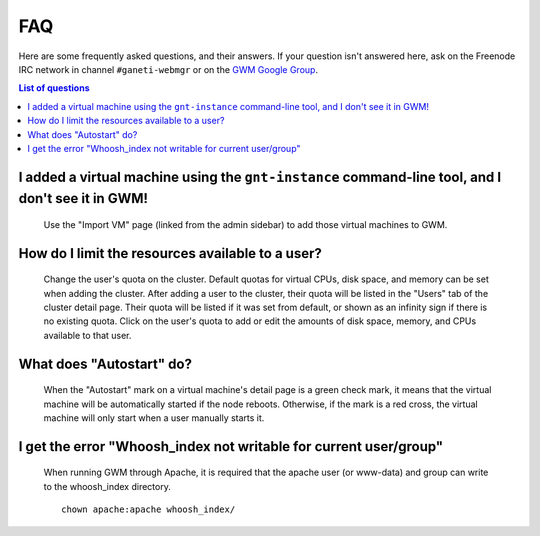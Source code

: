 ===
FAQ
===

Here are some frequently asked questions, and their answers. If your question
isn't answered here, ask on the Freenode IRC network in channel
``#ganeti-webmgr`` or on the `GWM Google Group`_.

.. _GWM Google Group: http://groups.google.com/group/ganeti-webmgr/

.. contents:: List of questions
  :depth: 2
  :backlinks: none
  :local:


I added a virtual machine using the ``gnt-instance`` command-line tool, and I don't see it in GWM!
--------------------------------------------------------------------------------------------------

  Use the "Import VM" page (linked from the admin sidebar) to add those
  virtual machines to GWM.


How do I limit the resources available to a user?
-------------------------------------------------

  Change the user's quota on the cluster. Default quotas for virtual CPUs,
  disk space, and memory can be set when adding the cluster. After adding a
  user to the cluster, their quota will be listed in the "Users" tab of the
  cluster detail page. Their quota will be listed if it was set from default,
  or shown as an infinity sign if there is no existing quota. Click on the
  user's quota to add or edit the amounts of disk space, memory, and CPUs
  available to that user.


What does "Autostart" do?
-------------------------

  When the "Autostart" mark on a virtual machine's detail page is a green
  check mark, it means that the virtual machine will be automatically started
  if the node reboots. Otherwise, if the mark is a red cross, the virtual
  machine will only start when a user manually starts it.


I get the error "Whoosh\_index not writable for current user/group"
-------------------------------------------------------------------

  When running GWM through Apache, it is required that the apache user
  (or www-data) and group can write to the whoosh_index directory.

  ::

    chown apache:apache whoosh_index/
